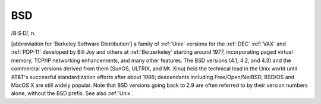 .. _BSD:

============================================================
BSD
============================================================

/B·S·D/, n\.

[abbreviation for ‘Berkeley Software Distribution’] a family of :ref:`Unix` versions for the :ref:`DEC` :ref:`VAX` and :ref:`PDP-11` developed by Bill Joy and others at :ref:`Berzerkeley` starting around 1977, incorporating paged virtual memory, TCP/IP networking enhancements, and many other features.
The BSD versions (4.1, 4.2, and 4.3) and the commercial versions derived from them (SunOS, ULTRIX, and Mt.
Xinu) held the technical lead in the Unix world until AT&T's successful standardization efforts after about 1986; descendants including Free/Open/NetBSD, BSD/OS and MacOS X are still widely popular.
Note that BSD versions going back to 2.9 are often referred to by their version numbers alone, without the BSD prefix.
See also :ref:`Unix`\.

